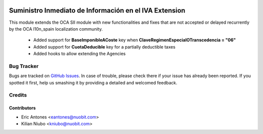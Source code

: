 .. image:: https://img.shields.io/badge/license-AGPL--3-blue.png
   :target: https://www.gnu.org/licenses/agpl
   :alt: License: AGPL-3

=======================================================
Suministro Inmediato de Información en el IVA Extension
=======================================================

This module extends the OCA SII module with new functionalities
and fixes that are not accepted or delayed recurrently by
the OCA l10n_spain localization community.

  * Added support for **BaseImponibleACoste** key when
    **ClaveRegimenEspecialOTranscedencia = "06"**
  * Added support for **CuotaDeducible** key for a partially deductible taxes
  * Added hooks to allow extending the Agencies

Bug Tracker
===========

Bugs are tracked on `GitHub Issues
<https://github.com/nuobit/odoo-addons/issues>`_. In case of trouble, please
check there if your issue has already been reported. If you spotted it first,
help us smashing it by providing a detailed and welcomed feedback.

Credits
=======

Contributors
------------

* Eric Antones <eantones@nuobit.com>
* Kilian Niubo <kniubo@nuobit.com>
